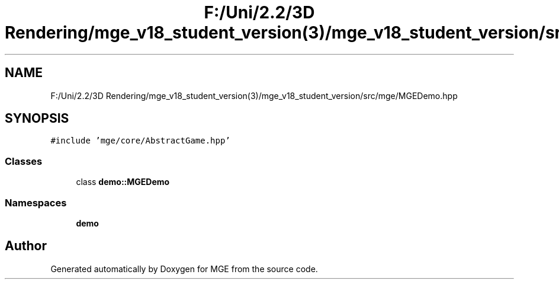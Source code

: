 .TH "F:/Uni/2.2/3D Rendering/mge_v18_student_version(3)/mge_v18_student_version/src/mge/MGEDemo.hpp" 3 "Mon Jan 1 2018" "MGE" \" -*- nroff -*-
.ad l
.nh
.SH NAME
F:/Uni/2.2/3D Rendering/mge_v18_student_version(3)/mge_v18_student_version/src/mge/MGEDemo.hpp
.SH SYNOPSIS
.br
.PP
\fC#include 'mge/core/AbstractGame\&.hpp'\fP
.br

.SS "Classes"

.in +1c
.ti -1c
.RI "class \fBdemo::MGEDemo\fP"
.br
.in -1c
.SS "Namespaces"

.in +1c
.ti -1c
.RI " \fBdemo\fP"
.br
.in -1c
.SH "Author"
.PP 
Generated automatically by Doxygen for MGE from the source code\&.
